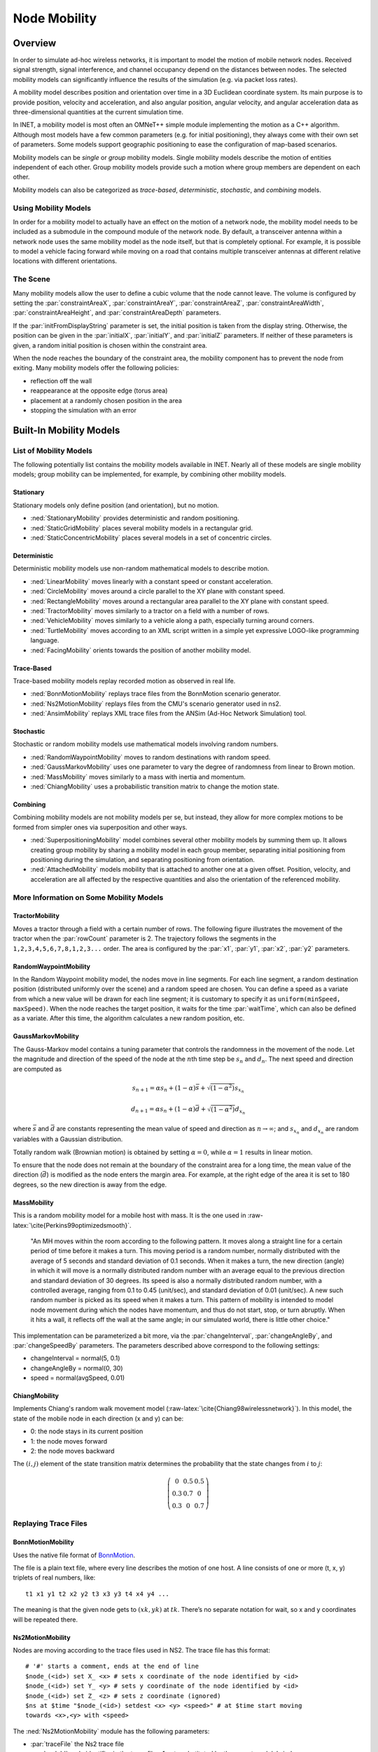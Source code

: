 .. role:: raw-latex(raw)
   :format: latex
..

.. _ug:cha:mobility:

Node Mobility
=============

.. _ug:sec:mobility:overview:

Overview
--------

In order to simulate ad-hoc wireless networks, it is important to model
the motion of mobile network nodes. Received signal strength, signal
interference, and channel occupancy depend on the distances between
nodes. The selected mobility models can significantly influence the
results of the simulation (e.g. via packet loss rates).

A mobility model describes position and orientation over time in a 3D
Euclidean coordinate system. Its main purpose is to provide position,
velocity and acceleration, and also angular position, angular velocity,
and angular acceleration data as three-dimensional quantities at the
current simulation time.

In INET, a mobility model is most often an OMNeT++ simple module
implementing the motion as a C++ algorithm. Although most models have a
few common parameters (e.g. for initial positioning), they always come
with their own set of parameters. Some models support geographic
positioning to ease the configuration of map-based scenarios.

Mobility models can be *single* or *group* mobility models. Single mobility
models describe the motion of entities independent of each other. Group
mobility models provide such a motion where group members are dependent
on each other.

Mobility models can also be categorized as *trace-based*,
*deterministic*, *stochastic*, and *combining* models.

Using Mobility Models
~~~~~~~~~~~~~~~~~~~~~

In order for a mobility model to actually have an effect on the motion
of a network node, the mobility model needs to be included as a
submodule in the compound module of the network node. By default, a
transceiver antenna within a network node uses the same mobility model
as the node itself, but that is completely optional. For example, it is
possible to model a vehicle facing forward while moving on a road that
contains multiple transceiver antennas at different relative locations
with different orientations.

The Scene
~~~~~~~~~

Many mobility models allow the user to define a cubic volume that the
node cannot leave. The volume is configured by setting the
:par:`constraintAreaX`, :par:`constraintAreaY`, :par:`constraintAreaZ`,
:par:`constraintAreaWidth`, :par:`constraintAreaHeight`, and
:par:`constraintAreaDepth` parameters.

If the :par:`initFromDisplayString` parameter is set, the initial position is
taken from the display string. Otherwise, the position can be given in
the :par:`initialX`, :par:`initialY`, and :par:`initialZ` parameters. If
neither of these parameters is given, a random initial position is
chosen within the constraint area.

When the node reaches the boundary of the constraint area, the mobility
component has to prevent the node from exiting. Many mobility models offer
the following policies:

-  reflection off the wall

-  reappearance at the opposite edge (torus area)

-  placement at a randomly chosen position in the area

-  stopping the simulation with an error

.. _ug:sec:mobility:built-in-mobility-models:

Built-In Mobility Models
------------------------

.. _ug:sec:mobility:list-of-mobility-models:

List of Mobility Models
~~~~~~~~~~~~~~~~~~~~~~~

The following potentially list contains the mobility models available
in INET. Nearly all of these models are single mobility models; group
mobility can be implemented, for example, by combining other mobility models.

Stationary
^^^^^^^^^^

Stationary models only define position (and orientation), but no motion.

-  :ned:`StationaryMobility` provides deterministic and random
   positioning.

-  :ned:`StaticGridMobility` places several mobility models in a
   rectangular grid.

-  :ned:`StaticConcentricMobility` places several models in a set of
   concentric circles.

Deterministic
^^^^^^^^^^^^^

Deterministic mobility models use non-random mathematical models to
describe motion.

-  :ned:`LinearMobility` moves linearly with a constant speed or
   constant acceleration.

-  :ned:`CircleMobility` moves around a circle parallel to the XY plane
   with constant speed.

-  :ned:`RectangleMobility` moves around a rectangular area parallel to
   the XY plane with constant speed.

-  :ned:`TractorMobility` moves similarly to a tractor on a field with a
   number of rows.

-  :ned:`VehicleMobility` moves similarly to a vehicle along a path,
   especially turning around corners.

-  :ned:`TurtleMobility` moves according to an XML script written in a
   simple yet expressive LOGO-like programming language.

-  :ned:`FacingMobility` orients towards the position of another
   mobility model.

Trace-Based
^^^^^^^^^^^

Trace-based mobility models replay recorded motion as observed in real
life.

-  :ned:`BonnMotionMobility` replays trace files from the BonnMotion
   scenario generator.

-  :ned:`Ns2MotionMobility` replays files from the CMU's scenario
   generator used in ns2.

-  :ned:`AnsimMobility` replays XML trace files from the ANSim (Ad-Hoc
   Network Simulation) tool.

Stochastic
^^^^^^^^^^

Stochastic or random mobility models use mathematical models involving
random numbers.

-  :ned:`RandomWaypointMobility` moves to random destinations with random
   speed.

-  :ned:`GaussMarkovMobility` uses one parameter to vary the degree of
   randomness from linear to Brown motion.

-  :ned:`MassMobility` moves similarly to a mass with inertia and
   momentum.

-  :ned:`ChiangMobility` uses a probabilistic transition matrix to
   change the motion state.

Combining
^^^^^^^^^

Combining mobility models are not mobility models per se, but instead,
they allow for more complex motions to be formed from simpler ones via
superposition and other ways.

-  :ned:`SuperpositioningMobility` model combines several other mobility
   models by summing them up. It allows creating group mobility by
   sharing a mobility model in each group member, separating initial
   positioning from positioning during the simulation, and separating
   positioning from orientation.

-  :ned:`AttachedMobility` models mobility that is attached to another
   one at a given offset. Position, velocity, and acceleration are all
   affected by the respective quantities and also the orientation of the
   referenced mobility.

.. _ug:sec:mobility:more-information-on-some-mobility-models:

More Information on Some Mobility Models
~~~~~~~~~~~~~~~~~~~~~~~~~~~~~~~~~~~~~~~~

TractorMobility
^^^^^^^^^^^^^^^

Moves a tractor through a field with a certain number of rows. The
following figure illustrates the movement of the tractor when the
:par:`rowCount` parameter is 2. The trajectory follows the segments in
the ``1,2,3,4,5,6,7,8,1,2,3...`` order. The area is configured by the
:par:`x1`, :par:`y1`, :par:`x2`, :par:`y2` parameters.

.. PDF version f image:
   \setlength{\unitlength}{0.5mm}
   (80,80) (40,72):math:`1` (10,70)(1,0)30 (10,70)(1,0)60 (72,55):math:`2`
   (70,70)(0,-1)15 (70,70)(0,-1)30 (40,42):math:`3` (70,40)(-1,0)30
   (70,40)(-1,0)60 (5,25):math:`4` (10,40)(0,-1)15 (10,40)(0,-1)30
   (40,12):math:`5` (10,10)(1,0)30 (10,10)(1,0)60 (72,25):math:`6`
   (70,10)(0,1)15 (70,10)(0,1)30 (40, 33)\ :math:`7` (5,55):math:`8`
   (10,40)(0,1)15 (10,40)(0,1)30 (0,72):math:`(x_1,y_1)`
   (65,2):math:`(x_2,y_2)`

.. figure:: figures/tractormobility.png
   :align: center
   :width: 240

RandomWaypointMobility
^^^^^^^^^^^^^^^^^^^^^^

In the Random Waypoint mobility model, the nodes move in line segments.
For each line segment, a random destination position (distributed
uniformly over the scene) and a random speed are chosen. You can
define a speed as a variate from which a new value will be drawn for
each line segment; it is customary to specify it as
``uniform(minSpeed, maxSpeed)``. When the node reaches the target
position, it waits for the time :par:`waitTime`, which can also be
defined as a variate. After this time, the algorithm calculates a new
random position, etc.

GaussMarkovMobility
^^^^^^^^^^^^^^^^^^^

The Gauss-Markov model contains a tuning parameter that controls the
randomness in the movement of the node. Let the magnitude and direction
of the speed of the node at the :math:`n`\ th time step be :math:`s_n` and
:math:`d_n`. The next speed and direction are computed as

.. math::

   s_{n+1} = \alpha s_n + (1 - \alpha) \bar{s} + \sqrt{(1-\alpha^2)} s_{x_n}

.. math::

   d_{n+1} = \alpha s_n + (1 - \alpha) \bar{d} + \sqrt{(1-\alpha^2)} d_{x_n}

where :math:`\bar{s}` and :math:`\bar{d}` are constants representing the
mean value of speed and direction as :math:`n \to \infty`; and
:math:`s_{x_n}` and :math:`d_{x_n}` are random variables with a Gaussian
distribution.

Totally random walk (Brownian motion) is obtained by setting
:math:`\alpha=0`, while :math:`\alpha=1` results in linear motion.

To ensure that the node does not remain at the boundary of the
constraint area for a long time, the mean value of the direction
(:math:`\bar{d}`) is modified as the node enters the margin area. For
example, at the right edge of the area it is set to 180 degrees, so the
new direction is away from the edge.

MassMobility
^^^^^^^^^^^^

This is a random mobility model for a mobile host with mass. It is the
one used in :raw-latex:`\cite{Perkins99optimizedsmooth}`.

   "An MH moves within the room according to the following pattern. It
   moves along a straight line for a certain period of time before it
   makes a turn. This moving period is a random number, normally
   distributed with the average of 5 seconds and standard deviation of 0.1
   seconds. When it makes a turn, the new direction (angle) in which it
   will move is a normally distributed random number with an average equal
   to the previous direction and standard deviation of 30 degrees. Its
   speed is also a normally distributed random number, with a controlled
   average, ranging from 0.1 to 0.45 (unit/sec), and standard deviation
   of 0.01 (unit/sec). A new such random number is picked as its speed
   when it makes a turn. This pattern of mobility is intended to model
   node movement during which the nodes have momentum, and thus do not
   start, stop, or turn abruptly. When it hits a wall, it reflects off
   the wall at the same angle; in our simulated world, there is little
   other choice."

This implementation can be parameterized a bit more, via the
:par:`changeInterval`, :par:`changeAngleBy`, and :par:`changeSpeedBy`
parameters. The parameters described above correspond to the following
settings:

-  changeInterval = normal(5, 0.1)

-  changeAngleBy = normal(0, 30)

-  speed = normal(avgSpeed, 0.01)

ChiangMobility
^^^^^^^^^^^^^^

Implements Chiang's random walk movement model
(:raw-latex:`\cite{Chiang98wirelessnetwork}`). In this model, the state
of the mobile node in each direction (x and y) can be:

-  0: the node stays in its current position

-  1: the node moves forward

-  2: the node moves backward

The :math:`(i,j)` element of the state transition matrix determines the
probability that the state changes from :math:`i` to :math:`j`:

.. math::

   \left(
   \begin{array}{ccc}
     0 & 0.5 & 0.5 \\
     0.3 & 0.7 & 0 \\
     0.3 & 0 & 0.7
   \end{array}
   \right)

.. _ug:sec:mobility:replaying-trace-files:

Replaying Trace Files
~~~~~~~~~~~~~~~~~~~~~

BonnMotionMobility
^^^^^^^^^^^^^^^^^^

Uses the native file format of `BonnMotion <http://bonnmotion.net>`__.

The file is a plain text file, where every line describes the motion of
one host. A line consists of one or more (t, x, y) triplets of real
numbers, like:



::

   t1 x1 y1 t2 x2 y2 t3 x3 y3 t4 x4 y4 ...

The meaning is that the given node gets to :math:`(xk,yk)` at
:math:`tk`. There’s no separate notation for wait, so x and y
coordinates will be repeated there.

Ns2MotionMobility
^^^^^^^^^^^^^^^^^

Nodes are moving according to the trace files used in NS2. The trace
file has this format:



::

   # '#' starts a comment, ends at the end of line
   $node_(<id>) set X_ <x> # sets x coordinate of the node identified by <id>
   $node_(<id>) set Y_ <y> # sets y coordinate of the node identified by <id>
   $node_(<id>) set Z_ <z> # sets z coordinate (ignored)
   $ns at $time "$node_(<id>) setdest <x> <y> <speed>" # at $time start moving
   towards <x>,<y> with <speed>

The :ned:`Ns2MotionMobility` module has the following parameters:

-  :par:`traceFile` the Ns2 trace file

-  :par:`nodeId` node identifier in the trace file; -1 gets substituted
   by the parent module's index

-  :par:`scrollX`, :par:`scrollY` user specified translation of the
   coordinates

ANSimMobility
^^^^^^^^^^^^^

It reads XML trace files from the `ANSim <http://www.ansim.info>`__ Tool. The
nodes are moving along linear segments described by an XML trace file
conforming to this DTD:



.. code-block:: xml

   <!ELEMENT mobility (position_change*)>
   <!ELEMENT position_change (node_id, start_time, end_time, destination)>
   <!ELEMENT node_id (#PCDATA)>
   <!ELEMENT start_time (#PCDATA)>
   <!ELEMENT end_time (#PCDATA)>
   <!ELEMENT destination (xpos, ypos)>
   <!ELEMENT xpos (#PCDATA)>
   <!ELEMENT ypos (#PCDATA)>

Parameters of the module:

-  :par:`ansimTrace` the trace file

-  :par:`nodeId` the ``node_id`` of this node, -1 gets substituted
   by the parent module's index



.. note::

   The :ned:`AnsimMobility` module processes only the ``position_change``
   elements, and it ignores the ``start_time`` attribute. It starts the move
   on the next segment immediately.

.. _ug:sec:mobility:turtlemobility:

TurtleMobility
~~~~~~~~~~~~~~

The :ned:`TurtleMobility` module can be parameterized by a script file
containing LOGO-style movement commands in XML format. The content of
the XML file should conform to the DTD in the
:file:`TurtleMobility.dtd` file in the source tree.

The file contains ``movement`` elements, each describing a
trajectory. The ``id`` attribute of the ``movement`` element can
be used to refer to the movement from the ini file using the syntax:



.. code-block:: ini

   **.mobility.turtleScript = xmldoc("turtle.xml", "movements//movement[@id='1']")

The motion of the node is composed of uniform linear segments. The
``movement`` elements may contain the following commands as
elements (names in parens are recognized attribute names):

-  ``repeat(n)`` repeats its content n times, or indefinitely if the
   ``n`` attribute is omitted.

-  ``set(x,y,speed,angle,borderPolicy)`` modifies the state of the
   node. ``borderPolicy`` can be ``reflect``, ``wrap``,
   ``placerandomly``, or ``error``.

-  ``forward(d,t)`` moves the node for ``t`` time or to the
   ``d`` distance with the current speed. If both ``d`` and
   ``t`` are given, then the current speed is ignored.

-  ``turn(angle)`` increases the angle of the node by ``angle``
   degrees.

-  ``moveto(x,y,t)`` moves to point ``(x,y)`` in the given time.
   If :math:`t` is not specified, it is computed from the current speed.

-  ``moveby(x,y,t)`` moves by offset ``(x,y)`` in the given time.
   If :math:`t` is not specified, it is computed from the current speed.

-  ``wait(t)`` waits for the specified amount of time.

Attribute values must be given without physical units, distances are
assumed to be given as meters, time intervals in seconds, and speeds in
meters per seconds. Attributes can contain expressions that are evaluated
each time the command is executed. The limits of the constraint area can
be referenced as ``$MINX``, ``$MAXX``, ``$MINY``, and ``$MAXY``. Random
number distributions generate a new random number when evaluated, so the
script can describe random as well as deterministic scenarios.

To illustrate the usage of the module, we show how some mobility models
can be implemented as scripts.

RectangleMobility:



.. code-block:: xml

   <movement>
       <set x="$MINX" y="$MINY" angle="0" speed="10"/>
       <repeat>
           <repeat n="2">
               <forward d="$MAXX-$MINX"/>
               <turn angle="90"/>
               <forward d="$MAXY-$MINY"/>
               <turn angle="90"/>
           </repeat>
       </repeat>
   </movement>

Random Waypoint:



.. code-block:: xml

   <movement>
       <repeat>
           <set speed="uniform(20,60)"/>
           <moveto x="uniform($MINX,$MAXX)" y="uniform($MINY,$MAXY)"/>
           <wait t="uniform(5,10)"/>
       </repeat>
   </movement>

MassMobility:



.. code-block:: xml

   <movement>
       <repeat>
           <set speed="uniform(10,20)"/>
           <turn angle="uniform(-30,30)"/>
           <forward t="uniform(0.1,1)"/>
       </repeat>
   </movement>
